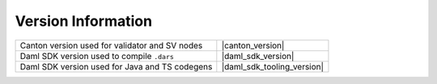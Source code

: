 ..
   Copyright (c) 2024 Digital Asset (Switzerland) GmbH and/or its affiliates. All rights reserved.
..
   SPDX-License-Identifier: Apache-2.0

Version Information
===================

.. list-table::
   :header-rows: 0

   * - Canton version used for validator and SV nodes
     - |canton_version|
   * - Daml SDK version used to compile ``.dars``
     - |daml_sdk_version|
   * - Daml SDK version used for Java and TS codegens
     - |daml_sdk_tooling_version|
